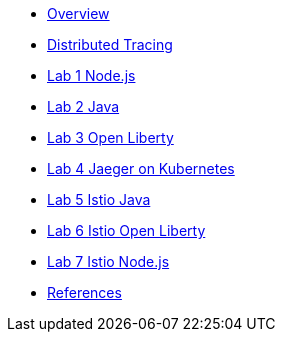 * xref:index.adoc[Overview]
* xref:distributed_tracing.adoc[Distributed Tracing]
* xref:lab-jaeger-nodejs.adoc[Lab 1 Node.js]
* xref:lab-jaeger-java.adoc[Lab 2 Java]
* xref:lab-jaeger-ol.adoc[Lab 3 Open Liberty]
* xref:ocp-jaeger.adoc[Lab 4 Jaeger on Kubernetes]
* xref:ocp-istio-java.adoc[Lab 5 Istio Java]
* xref:ocp-istio-ol.adoc[Lab 6 Istio Open Liberty]
* xref:ocp-istio-nodejs.adoc[Lab 7 Istio Node.js]
* xref:references.adoc[References]

